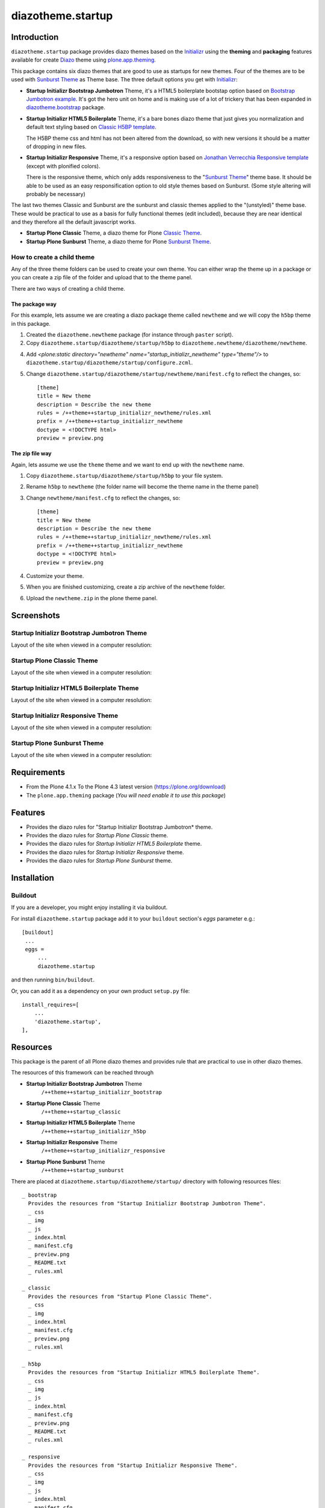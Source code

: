 ==================
diazotheme.startup
==================


Introduction
============

``diazotheme.startup`` package provides diazo themes based on the `Initializr`_ 
using the **theming** and **packaging** features available for create Diazo_ theme
using `plone.app.theming`_.

This package contains six diazo themes that are good to use as startups for 
new themes. Four of the themes are to be used with `Sunburst Theme`_ as Theme base. The three
default options you get with `Initializr`_:

- **Startup Initializr Bootstrap Jumbotron** Theme, it's a HTML5 boilerplate 
  bootstap option based on `Bootstrap Jumbotron example`_. It's got the hero unit on 
  home and is making use of a lot of  trickery that has been expanded in 
  `diazotheme.bootstrap`_ package.

- **Startup Initializr HTML5 Boilerplate** Theme, it's a bare bones diazo theme that just 
  gives you normalization and default text styling based on `Classic H5BP template`_.

  The H5BP theme css and html has not been altered from the download, so with 
  new versions it should be a matter of dropping in new files.

- **Startup Initializr Responsive** Theme, it's a responsive option based on 
  `Jonathan Verrecchia Responsive template`_ (except with plonified colors).

  There is the responsive theme, which only adds responsiveness to the 
  "`Sunburst Theme`_" theme base. It should be able to be used as an easy 
  responsification option to old style themes based on Sunburst. (Some style 
  altering will probably be necessary)

The last two themes Classic and Sunburst are the sunburst and classic themes 
applied to the "(unstyled)" theme base. These would be practical to use as
a basis for fully functional themes (edit included), because they are near 
identical and they therefore all the default javascript works. 

- **Startup Plone Classic** Theme, a diazo theme for Plone `Classic Theme`_.

- **Startup Plone Sunburst** Theme, a diazo theme for Plone `Sunburst Theme`_.


How to create a child theme
---------------------------

Any of the three theme folders can be used to create your own theme. You can either 
wrap the theme up in a package or you can create a zip file of the folder and upload 
that to the theme panel.

There are two ways of creating a child theme.


The package way
^^^^^^^^^^^^^^^

For this example, lets assume we are creating a diazo package theme called
``newtheme`` and we will copy the ``h5bp`` theme in this 
package.

1. Created the ``diazotheme.newtheme`` package (for instance through ``paster`` script).

2. Copy ``diazotheme.startup/diazotheme/startup/h5bp`` to
   ``diazotheme.newtheme/diazotheme/newtheme``.

4. Add `<plone:static directory="newtheme" name="startup_initializr_newtheme" type="theme"/>`
   to ``diazotheme.startup/diazotheme/startup/configure.zcml``.

5. Change ``diazotheme.startup/diazotheme/startup/newtheme/manifest.cfg``
   to reflect the changes, so: ::

        [theme]
        title = New theme
        description = Describe the new theme
        rules = /++theme++startup_initializr_newtheme/rules.xml
        prefix = /++theme++startup_initializr_newtheme
        doctype = <!DOCTYPE html>
        preview = preview.png


The zip file way
^^^^^^^^^^^^^^^^

Again, lets assume we use the ``theme`` theme and we want to end up
with the ``newtheme`` name.

1. Copy ``diazotheme.startup/diazotheme/startup/h5bp`` to your file system.

2. Rename ``h5bp`` to ``newtheme`` (the folder name will become the
   theme name in the theme panel)

3. Change ``newtheme/manifest.cfg``
   to reflect the changes, so: ::

        [theme]
        title = New theme
        description = Describe the new theme
        rules = /++theme++startup_initializr_newtheme/rules.xml
        prefix = /++theme++startup_initializr_newtheme
        doctype = <!DOCTYPE html>
        preview = preview.png

4. Customize your theme.

5. When you are finished customizing, create a zip archive of the 
   ``newtheme`` folder.

6. Upload the ``newtheme.zip`` in the plone theme panel.


Screenshots
===========


Startup Initializr Bootstrap Jumbotron Theme
--------------------------------------------

Layout of the site when viewed in a computer resolution:

.. image:: https://github.com/collective/diazotheme.startup/raw/master/diazotheme/startup/bootstrap/preview.png
  :alt: Startup Initializr Bootstrap Jumbotron Theme
  :align: center


Startup Plone Classic Theme
---------------------------

Layout of the site when viewed in a computer resolution:

.. image:: https://github.com/collective/diazotheme.startup/raw/master/diazotheme/startup/classic/preview.png
  :alt: Startup Plone Classic Theme
  :align: center


Startup Initializr HTML5 Boilerplate Theme
------------------------------------------

Layout of the site when viewed in a computer resolution:

.. image:: https://github.com/collective/diazotheme.startup/raw/master/diazotheme/startup/h5bp/preview.png
  :alt: Startup Initializr HTML5 Boilerplate Theme
  :align: center


Startup Initializr Responsive Theme
-----------------------------------

Layout of the site when viewed in a computer resolution:

.. image:: https://github.com/collective/diazotheme.startup/raw/master/diazotheme/startup/responsive/preview.png
  :alt: Startup Initializr Responsive Theme
  :align: center


Startup Plone Sunburst Theme
----------------------------

Layout of the site when viewed in a computer resolution:

.. image:: https://github.com/collective/diazotheme.startup/raw/master/diazotheme/startup/sunburst/preview.png
  :alt: Startup Plone Sunburst Theme
  :align: center


Requirements
============

- From the Plone 4.1.x To the Plone 4.3 latest version (https://plone.org/download)
- The ``plone.app.theming`` package (*You will need enable it to use this package*)


Features
========

- Provides the diazo rules for "Startup Initializr Bootstrap Jumbotron* theme.
- Provides the diazo rules for *Startup Plone Classic* theme.
- Provides the diazo rules for *Startup Initializr HTML5 Boilerplate* theme.
- Provides the diazo rules for *Startup Initializr Responsive* theme.
- Provides the diazo rules for *Startup Plone Sunburst* theme.


Installation
============


Buildout
--------

If you are a developer, you might enjoy installing it via buildout.

For install ``diazotheme.startup`` package add it to your ``buildout`` section's 
*eggs* parameter e.g.: ::

   [buildout]
    ...
    eggs =
        ...
        diazotheme.startup


and then running ``bin/buildout``.

Or, you can add it as a dependency on your own product ``setup.py`` file: ::

    install_requires=[
        ...
        'diazotheme.startup',
    ],


Resources
=========

This package is the parent of all Plone diazo themes and 
provides rule that are practical to use in other diazo themes.

The resources of this framework can be reached through

- **Startup Initializr Bootstrap Jumbotron** Theme
    ``/++theme++startup_initializr_bootstrap``
- **Startup Plone Classic** Theme
    ``/++theme++startup_classic``
- **Startup Initializr HTML5 Boilerplate** Theme
    ``/++theme++startup_initializr_h5bp``
- **Startup Initializr Responsive** Theme
    ``/++theme++startup_initializr_responsive``
- **Startup Plone Sunburst** Theme
    ``/++theme++startup_sunburst``

There are placed at ``diazotheme.startup/diazotheme/startup/`` directory 
with following resources files:

::

    _ bootstrap
      Provides the resources from "Startup Initializr Bootstrap Jumbotron Theme".
      _ css
      _ img
      _ js
      _ index.html
      _ manifest.cfg
      _ preview.png
      _ README.txt
      _ rules.xml
      
    _ classic
      Provides the resources from "Startup Plone Classic Theme".
      _ css
      _ img
      _ index.html
      _ manifest.cfg
      _ preview.png
      _ rules.xml
      
    _ h5bp
      Provides the resources from "Startup Initializr HTML5 Boilerplate Theme".
      _ css
      _ img
      _ js
      _ index.html
      _ manifest.cfg
      _ preview.png
      _ README.txt
      _ rules.xml
      
    _ responsive
      Provides the resources from "Startup Initializr Responsive Theme".
      _ css
      _ img
      _ js
      _ index.html
      _ manifest.cfg
      _ preview.png
      _ README.txt
      _ rules.xml
      
    _ sunburst
      Provides the resources from "Startup Plone Sunburst Theme".
      _ css
      _ img
      _ index.html
      _ manifest.cfg
      _ preview.png
      _ README.txt
      _ rules.xml


Contribute
==========

- Issue Tracker: https://github.com/collective/diazotheme.startup/issues
- Source Code: https://github.com/collective/diazotheme.startup


License
=======

The project is licensed under the GPLv2.


Credits
-------

- Thijs Jonkman (t.jonkman at gmail dot com).


Amazing contributions
---------------------

- Leonardo J. Caballero G. aka macagua (leonardocaballero at gmail dot com).

You can find an updated list of package contributors on https://github.com/collective/diazotheme.startup/contributors

.. _`Initializr`: http://www.initializr.com/
.. _`Sunburst Theme`: https://github.com/plone/plonetheme.sunburst
.. _`Classic Theme`: https://github.com/plone/plonetheme.classic
.. _`Bootstrap Jumbotron example`: https://getbootstrap.com/docs/3.3/examples/jumbotron/
.. _`diazotheme.bootstrap`: https://github.com/TH-code/diazotheme.bootstrap
.. _`Classic H5BP template`: https://github.com/h5bp/html5-boilerplate/blob/v4.3.0/doc/TOC.md
.. _`Jonathan Verrecchia Responsive template`: http://verekia.com/initializr/responsive-template
.. _`diazotheme.startup`: https://github.com/collective/diazotheme.startup
.. _`Diazo`: http://diazo.org
.. _`plone.app.theming`: https://pypi.org/project/plone.app.theming/
